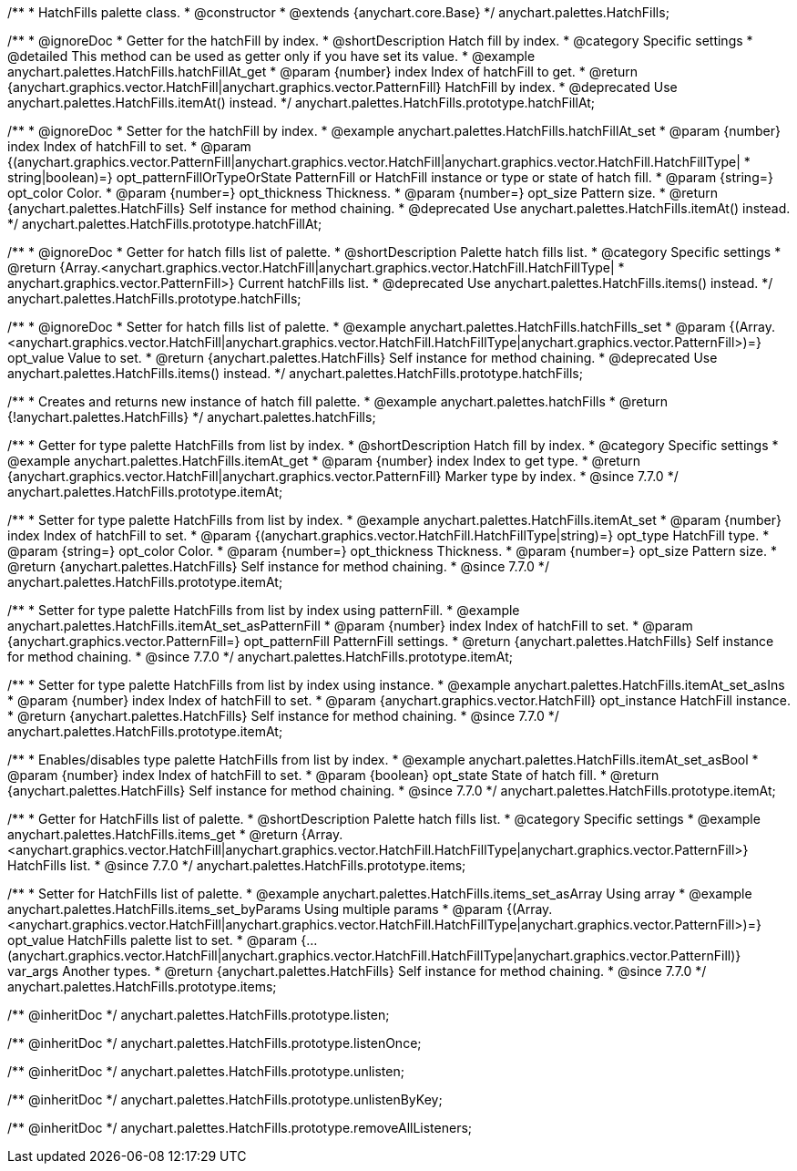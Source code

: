 /**
 * HatchFills palette class.
 * @constructor
 * @extends {anychart.core.Base}
 */
anychart.palettes.HatchFills;


//----------------------------------------------------------------------------------------------------------------------
//
//  anychart.palettes.HatchFills.prototype.hatchFillAt
//
//----------------------------------------------------------------------------------------------------------------------

/**
 * @ignoreDoc
 * Getter for the hatchFill by index.
 * @shortDescription Hatch fill by index.
 * @category Specific settings
 * @detailed This method can be used as getter only if you have set its value.
 * @example anychart.palettes.HatchFills.hatchFillAt_get
 * @param {number} index Index of hatchFill to get.
 * @return {anychart.graphics.vector.HatchFill|anychart.graphics.vector.PatternFill} HatchFill by index.
 * @deprecated Use anychart.palettes.HatchFills.itemAt() instead.
 */
anychart.palettes.HatchFills.prototype.hatchFillAt;

/**
 * @ignoreDoc
 * Setter for the hatchFill by index.
 * @example anychart.palettes.HatchFills.hatchFillAt_set
 * @param {number} index Index of hatchFill to set.
 * @param {(anychart.graphics.vector.PatternFill|anychart.graphics.vector.HatchFill|anychart.graphics.vector.HatchFill.HatchFillType|
 * string|boolean)=} opt_patternFillOrTypeOrState PatternFill or HatchFill instance or type or state of hatch fill.
 * @param {string=} opt_color Color.
 * @param {number=} opt_thickness Thickness.
 * @param {number=} opt_size Pattern size.
 * @return {anychart.palettes.HatchFills} Self instance for method chaining.
 * @deprecated Use anychart.palettes.HatchFills.itemAt() instead.
 */
anychart.palettes.HatchFills.prototype.hatchFillAt;


//----------------------------------------------------------------------------------------------------------------------
//
//  anychart.palettes.HatchFills.prototype.hatchFills
//
//----------------------------------------------------------------------------------------------------------------------

/**
 * @ignoreDoc
 * Getter for hatch fills list of palette.
 * @shortDescription Palette hatch fills list.
 * @category Specific settings
 * @return {Array.<anychart.graphics.vector.HatchFill|anychart.graphics.vector.HatchFill.HatchFillType|
 * anychart.graphics.vector.PatternFill>} Current hatchFills list.
 * @deprecated Use anychart.palettes.HatchFills.items() instead.
 */
anychart.palettes.HatchFills.prototype.hatchFills;

/**
 * @ignoreDoc
 * Setter for hatch fills list of palette.
 * @example anychart.palettes.HatchFills.hatchFills_set
 * @param {(Array.<anychart.graphics.vector.HatchFill|anychart.graphics.vector.HatchFill.HatchFillType|anychart.graphics.vector.PatternFill>)=} opt_value Value to set.
 * @return {anychart.palettes.HatchFills} Self instance for method chaining.
 * @deprecated Use anychart.palettes.HatchFills.items() instead.
 */
anychart.palettes.HatchFills.prototype.hatchFills;


//----------------------------------------------------------------------------------------------------------------------
//
//  anychart.palettes.hatchFills
//
//----------------------------------------------------------------------------------------------------------------------

/**
 * Creates and returns new instance of hatch fill palette.
 * @example anychart.palettes.hatchFills
 * @return {!anychart.palettes.HatchFills}
 */
anychart.palettes.hatchFills;


//----------------------------------------------------------------------------------------------------------------------
//
//  anychart.palettes.HatchFills.prototype.itemAt
//
//----------------------------------------------------------------------------------------------------------------------

/**
 * Getter for type palette HatchFills from list by index.
 * @shortDescription Hatch fill by index.
 * @category Specific settings
 * @example anychart.palettes.HatchFills.itemAt_get
 * @param {number} index Index to get type.
 * @return {anychart.graphics.vector.HatchFill|anychart.graphics.vector.PatternFill} Marker type by index.
 * @since 7.7.0
 */
anychart.palettes.HatchFills.prototype.itemAt;

/**
 * Setter for type palette HatchFills from list by index.
 * @example anychart.palettes.HatchFills.itemAt_set
 * @param {number} index Index of hatchFill to set.
 * @param {(anychart.graphics.vector.HatchFill.HatchFillType|string)=} opt_type HatchFill type.
 * @param {string=} opt_color Color.
 * @param {number=} opt_thickness Thickness.
 * @param {number=} opt_size Pattern size.
 * @return {anychart.palettes.HatchFills} Self instance for method chaining.
 * @since 7.7.0
 */
anychart.palettes.HatchFills.prototype.itemAt;

/**
 * Setter for type palette HatchFills from list by index using patternFill.
 * @example anychart.palettes.HatchFills.itemAt_set_asPatternFill
 * @param {number} index Index of hatchFill to set.
 * @param {anychart.graphics.vector.PatternFill=} opt_patternFill PatternFill settings.
 * @return {anychart.palettes.HatchFills} Self instance for method chaining.
 * @since 7.7.0
 */
anychart.palettes.HatchFills.prototype.itemAt;

/**
 * Setter for type palette HatchFills from list by index using instance.
 * @example anychart.palettes.HatchFills.itemAt_set_asIns
 * @param {number} index Index of hatchFill to set.
 * @param {anychart.graphics.vector.HatchFill} opt_instance HatchFill instance.
 * @return {anychart.palettes.HatchFills} Self instance for method chaining.
 * @since 7.7.0
 */
anychart.palettes.HatchFills.prototype.itemAt;

/**
 * Enables/disables type palette HatchFills from list by index.
 * @example anychart.palettes.HatchFills.itemAt_set_asBool
 * @param {number} index Index of hatchFill to set.
 * @param {boolean} opt_state State of hatch fill.
 * @return {anychart.palettes.HatchFills} Self instance for method chaining.
 * @since 7.7.0
 */
anychart.palettes.HatchFills.prototype.itemAt;


//----------------------------------------------------------------------------------------------------------------------
//
//  anychart.palettes.HatchFills.prototype.items
//
//----------------------------------------------------------------------------------------------------------------------

/**
 * Getter for HatchFills list of palette.
 * @shortDescription Palette hatch fills list.
 * @category Specific settings
 * @example anychart.palettes.HatchFills.items_get
 * @return {Array.<anychart.graphics.vector.HatchFill|anychart.graphics.vector.HatchFill.HatchFillType|anychart.graphics.vector.PatternFill>} HatchFills list.
 * @since 7.7.0
 */
anychart.palettes.HatchFills.prototype.items;

/**
 * Setter for HatchFills list of palette.
 * @example anychart.palettes.HatchFills.items_set_asArray Using array
 * @example anychart.palettes.HatchFills.items_set_byParams Using multiple params
 * @param {(Array.<anychart.graphics.vector.HatchFill|anychart.graphics.vector.HatchFill.HatchFillType|anychart.graphics.vector.PatternFill>)=} opt_value HatchFills palette list to set.
 * @param {...(anychart.graphics.vector.HatchFill|anychart.graphics.vector.HatchFill.HatchFillType|anychart.graphics.vector.PatternFill)} var_args Another types.
 * @return {anychart.palettes.HatchFills} Self instance for method chaining.
 * @since 7.7.0
 */
anychart.palettes.HatchFills.prototype.items;

/** @inheritDoc */
anychart.palettes.HatchFills.prototype.listen;

/** @inheritDoc */
anychart.palettes.HatchFills.prototype.listenOnce;

/** @inheritDoc */
anychart.palettes.HatchFills.prototype.unlisten;

/** @inheritDoc */
anychart.palettes.HatchFills.prototype.unlistenByKey;

/** @inheritDoc */
anychart.palettes.HatchFills.prototype.removeAllListeners;

